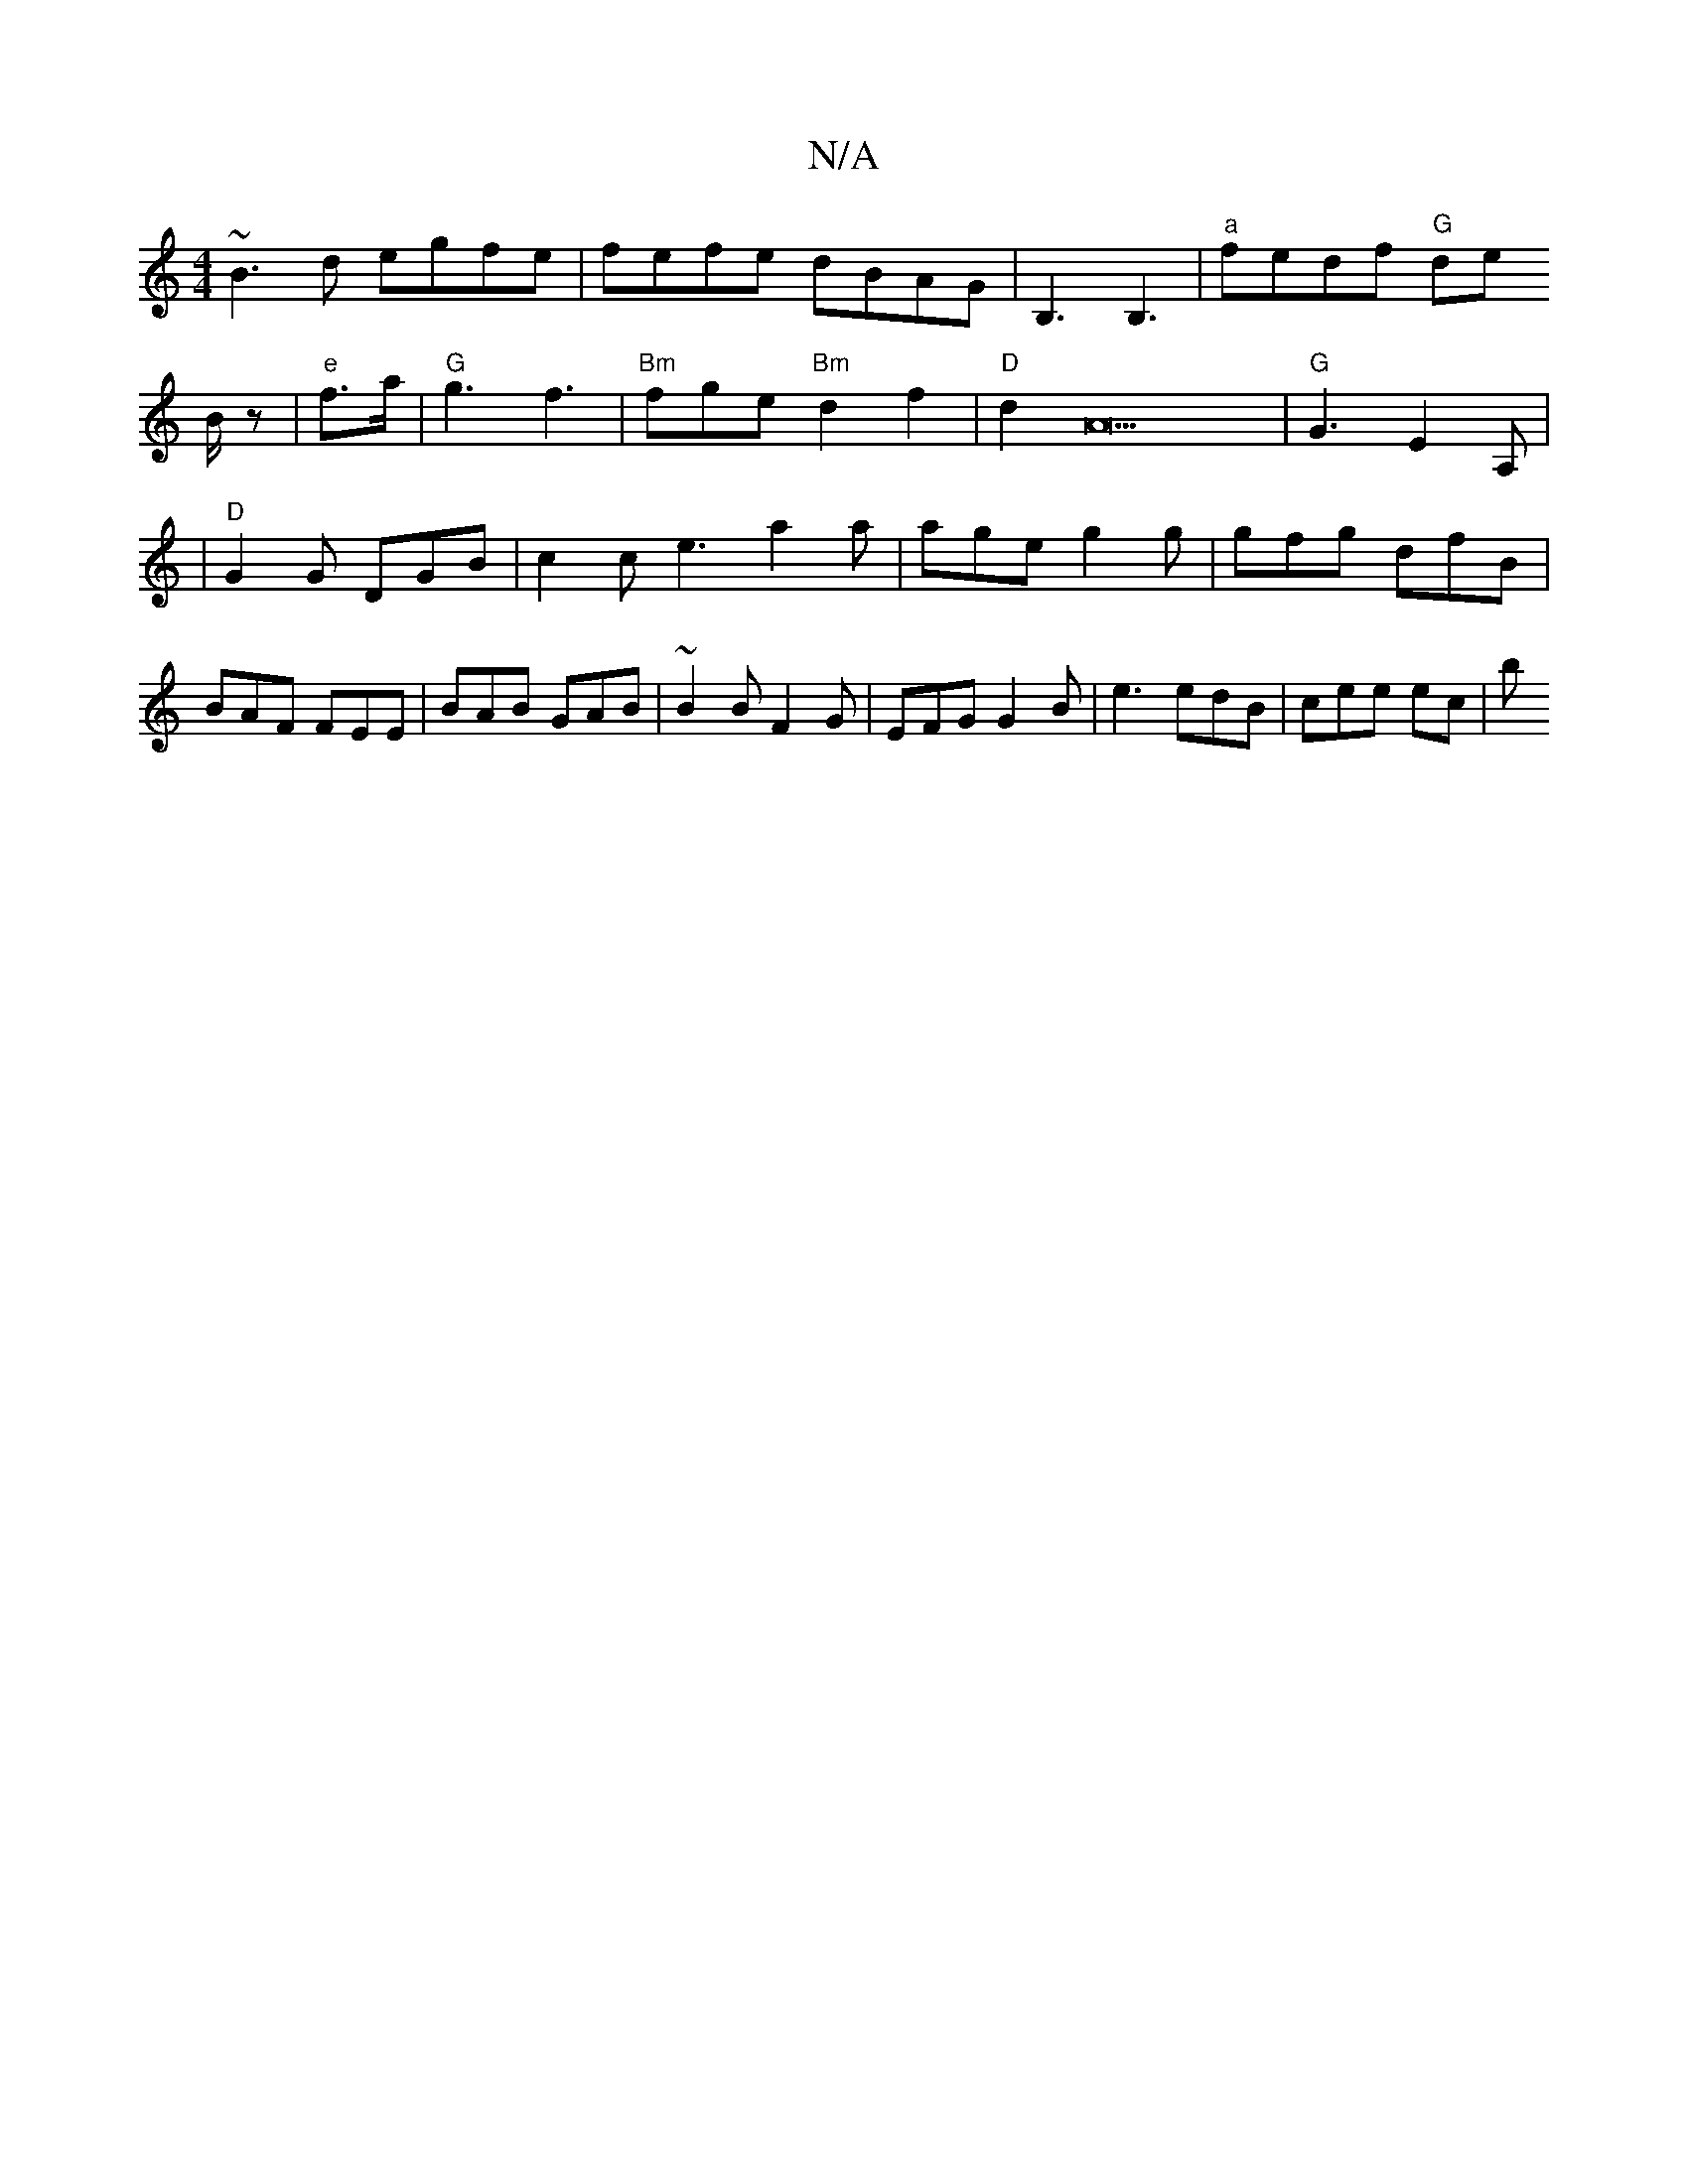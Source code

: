 X:1
T:N/A
M:4/4
R:N/A
K:Cmajor
~B3d egfe|fefe dBAG|B,3 B,3|
"a"fedf "G"de!B/z
|"e"f>a | "G"g3 f3|"Bm"fge "Bm"d2f2|"D"d2A23|"G"G3 E2A, |
|"D"G2G DGB|c2c e3 a2a|age g2g|gfg dfB|BAF FEE|
BAB GAB|~B2B F2G|EFG G2B-|
e3 edB | cee ec’ | b